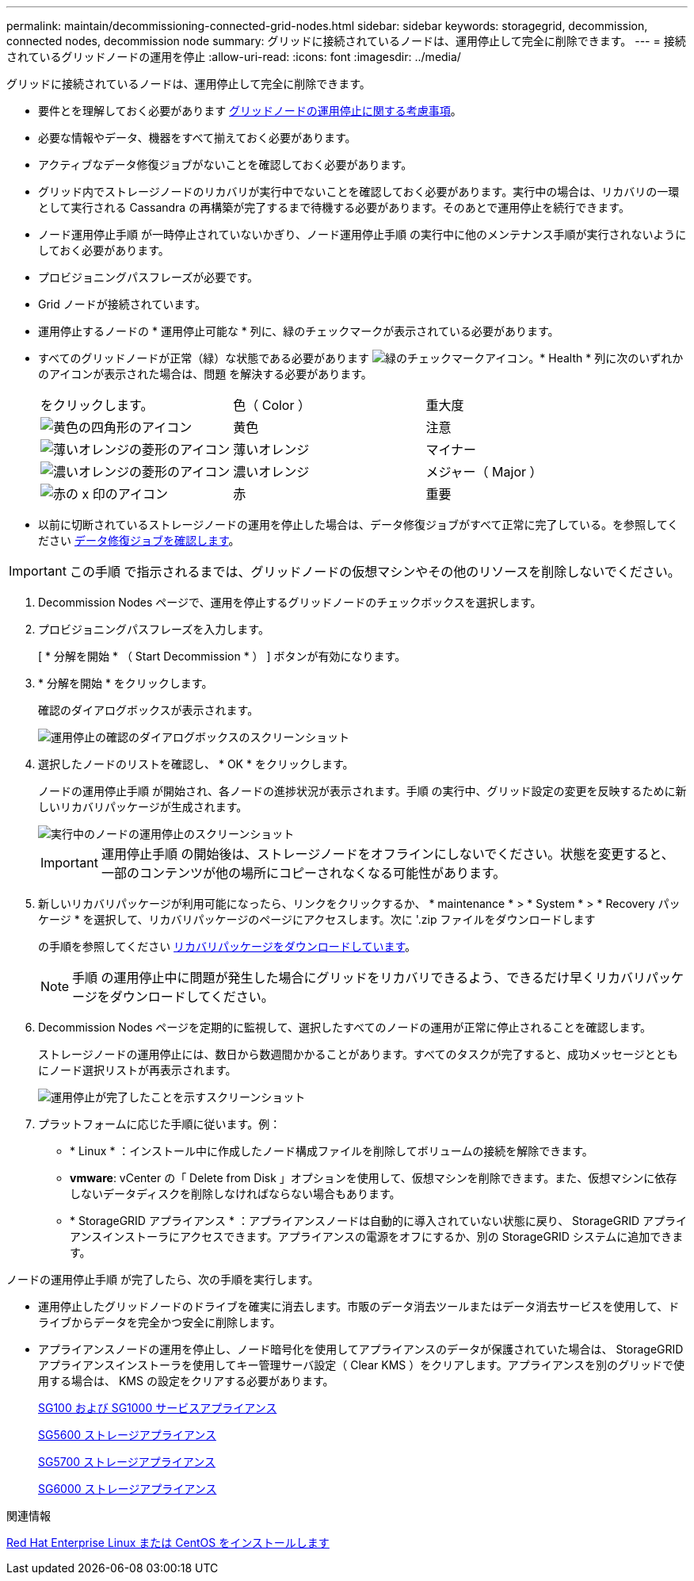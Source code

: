 ---
permalink: maintain/decommissioning-connected-grid-nodes.html 
sidebar: sidebar 
keywords: storagegrid, decommission, connected nodes, decommission node 
summary: グリッドに接続されているノードは、運用停止して完全に削除できます。 
---
= 接続されているグリッドノードの運用を停止
:allow-uri-read: 
:icons: font
:imagesdir: ../media/


[role="lead"]
グリッドに接続されているノードは、運用停止して完全に削除できます。

* 要件とを理解しておく必要があります xref:considerations-for-decommissioning-grid-nodes.adoc[グリッドノードの運用停止に関する考慮事項]。
* 必要な情報やデータ、機器をすべて揃えておく必要があります。
* アクティブなデータ修復ジョブがないことを確認しておく必要があります。
* グリッド内でストレージノードのリカバリが実行中でないことを確認しておく必要があります。実行中の場合は、リカバリの一環として実行される Cassandra の再構築が完了するまで待機する必要があります。そのあとで運用停止を続行できます。
* ノード運用停止手順 が一時停止されていないかぎり、ノード運用停止手順 の実行中に他のメンテナンス手順が実行されないようにしておく必要があります。
* プロビジョニングパスフレーズが必要です。
* Grid ノードが接続されています。
* 運用停止するノードの * 運用停止可能な * 列に、緑のチェックマークが表示されている必要があります。
* すべてのグリッドノードが正常（緑）な状態である必要があります image:../media/icon_alert_green_checkmark.png["緑のチェックマークアイコン"]。* Health * 列に次のいずれかのアイコンが表示された場合は、問題 を解決する必要があります。
+
|===


| をクリックします。 | 色（ Color ） | 重大度 


 a| 
image:../media/icon_alarm_yellow_notice.gif["黄色の四角形のアイコン"]
 a| 
黄色
 a| 
注意



 a| 
image:../media/icon_alert_yellow_minor.png["薄いオレンジの菱形のアイコン"]
 a| 
薄いオレンジ
 a| 
マイナー



 a| 
image:../media/icon_alert_orange_major.png["濃いオレンジの菱形のアイコン"]
 a| 
濃いオレンジ
 a| 
メジャー（ Major ）



 a| 
image:../media/icon_alert_red_critical.png["赤の x 印のアイコン"]
 a| 
赤
 a| 
重要

|===
* 以前に切断されているストレージノードの運用を停止した場合は、データ修復ジョブがすべて正常に完了している。を参照してください xref:checking-data-repair-jobs.adoc[データ修復ジョブを確認します]。



IMPORTANT: この手順 で指示されるまでは、グリッドノードの仮想マシンやその他のリソースを削除しないでください。

. Decommission Nodes ページで、運用を停止するグリッドノードのチェックボックスを選択します。
. プロビジョニングパスフレーズを入力します。
+
[ * 分解を開始 * （ Start Decommission * ） ] ボタンが有効になります。

. * 分解を開始 * をクリックします。
+
確認のダイアログボックスが表示されます。

+
image::../media/decommission_confirmation.gif[運用停止の確認のダイアログボックスのスクリーンショット]

. 選択したノードのリストを確認し、 * OK * をクリックします。
+
ノードの運用停止手順 が開始され、各ノードの進捗状況が表示されます。手順 の実行中、グリッド設定の変更を反映するために新しいリカバリパッケージが生成されます。

+
image::../media/decommission_nodes_procedure_in_progress.png[実行中のノードの運用停止のスクリーンショット]

+

IMPORTANT: 運用停止手順 の開始後は、ストレージノードをオフラインにしないでください。状態を変更すると、一部のコンテンツが他の場所にコピーされなくなる可能性があります。

. 新しいリカバリパッケージが利用可能になったら、リンクをクリックするか、 * maintenance * > * System * > * Recovery パッケージ * を選択して、リカバリパッケージのページにアクセスします。次に '.zip ファイルをダウンロードします
+
の手順を参照してください xref:downloading-recovery-package.adoc[リカバリパッケージをダウンロードしています]。

+

NOTE: 手順 の運用停止中に問題が発生した場合にグリッドをリカバリできるよう、できるだけ早くリカバリパッケージをダウンロードしてください。

. Decommission Nodes ページを定期的に監視して、選択したすべてのノードの運用が正常に停止されることを確認します。
+
ストレージノードの運用停止には、数日から数週間かかることがあります。すべてのタスクが完了すると、成功メッセージとともにノード選択リストが再表示されます。

+
image::../media/decommission_nodes_procedure_complete.png[運用停止が完了したことを示すスクリーンショット]

. プラットフォームに応じた手順に従います。例：
+
** * Linux * ：インストール中に作成したノード構成ファイルを削除してボリュームの接続を解除できます。
** *vmware*: vCenter の「 Delete from Disk 」オプションを使用して、仮想マシンを削除できます。また、仮想マシンに依存しないデータディスクを削除しなければならない場合もあります。
** * StorageGRID アプライアンス * ：アプライアンスノードは自動的に導入されていない状態に戻り、 StorageGRID アプライアンスインストーラにアクセスできます。アプライアンスの電源をオフにするか、別の StorageGRID システムに追加できます。




ノードの運用停止手順 が完了したら、次の手順を実行します。

* 運用停止したグリッドノードのドライブを確実に消去します。市販のデータ消去ツールまたはデータ消去サービスを使用して、ドライブからデータを完全かつ安全に削除します。
* アプライアンスノードの運用を停止し、ノード暗号化を使用してアプライアンスのデータが保護されていた場合は、 StorageGRID アプライアンスインストーラを使用してキー管理サーバ設定（ Clear KMS ）をクリアします。アプライアンスを別のグリッドで使用する場合は、 KMS の設定をクリアする必要があります。
+
xref:../sg100-1000/index.adoc[SG100 および SG1000 サービスアプライアンス]

+
xref:../sg5600/index.adoc[SG5600 ストレージアプライアンス]

+
xref:../sg5700/index.adoc[SG5700 ストレージアプライアンス]

+
xref:../sg6000/index.adoc[SG6000 ストレージアプライアンス]



.関連情報
xref:../rhel/index.adoc[Red Hat Enterprise Linux または CentOS をインストールします]

